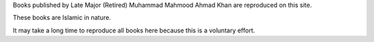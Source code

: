 .. title: Dar-us-Salikeen
.. slug: index
.. date: 2016-01-20 17:53:13 UTC
.. updated: 2016-01-20 19:56:30 UTC
.. tags:
.. category:
.. link:
.. description:
.. type: text

Books published by Late Major (Retired) Muhammad Mahmood Ahmad Khan are reproduced on this site.

These books are Islamic in nature.

It may take a long time to reproduce all books here because this is a voluntary effort.
